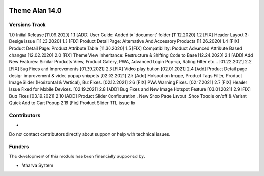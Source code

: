 .. image:: https://www.atharvasystem.com/signature/logo.png
   :target: https://www.odoo.com/documentation/user/13.0/legal/licenses/licenses.html
   :alt: License: OEEL-1


==============================
Theme Alan 14.0 
==============================


Versions Track
--------------

1.0 Initial Release [11.09.2020]
1.1 [ADD] User Guide: Added to 'document' folder [11.12.2020]
1.2 [FIX] Header Layout 3: Design issue [11.23.2020]
1.3 [FIX] Product Detail Page: Alternative And Accessory Products [11.26.2020]
1.4 [FIX] Product Detail Page: Product Attribute Table [11.30.2020]
1.5 [FIX] Compatibility: Product Advanced Attribute Based changes [12.02.2020]
2.0 [FIX] Theme View Inheritance: Restructure & Shifting Code to Base [12.24.2020]
2.1 [ADD] Add New Features: Similar Products View, Product Gallery, PWA, Advanced Login Pop-up, Rating Filter etc... [01.22.2021]
2.2 [FIX] Bug Fixes and Improvements [01.29.2021]
2.3 [FIX] Video play button [02.01.2021]
2.4 [Add] Product Detail page design improvement & video popup snippets [02.02.2021]
2.5 [Add] Hotspot on Image, Product Tags Filter, Product Image Slider (Horizontal & Vertical), But Fixes. [02.12.2021]
2.6 [FIX] PWA Warning Fixes. [02.17.2021]
2.7 [FIX] Header Issue Fixed for Mobile Devices. [02.19.2021]
2.8 [ADD] Bug Fixes and New Image Hotspot Feature [03.01.2021]
2.9 [FIX] Bug Fixes [03.19.2021]
2.10 [ADD] Product Slider Configuration , New Shop Page Layout ,Shop Toggle on/off & Variant Quick Add to Cart Popup
2.16 [Fix] Product Slider RTL issue fix

Contributors
------------

* 

Do not contact contributors directly about support or help with technical issues.

Funders
-------

The development of this module has been financially supported by:

* Atharva System


